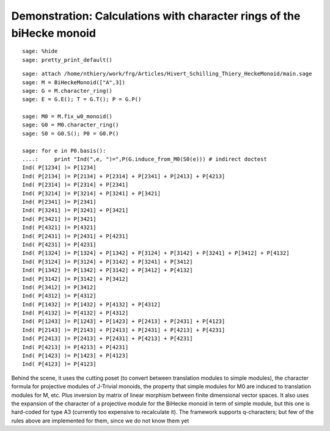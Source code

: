 .. _demo-monoids-character_rings:

======================================================================
Demonstration: Calculations with character rings of the biHecke monoid
======================================================================

::

    sage: %hide
    sage: pretty_print_default()

::

    sage: attach /home/nthiery/work/frg/Articles/Hivert_Schilling_Thiery_HeckeMonoid/main.sage
    sage: M = BiHeckeMonoid(["A",3])
    sage: G = M.character_ring()
    sage: E = G.E(); T = G.T(); P = G.P()

    sage: M0 = M.fix_w0_monoid()
    sage: G0 = M0.character_ring()
    sage: S0 = G0.S(); P0 = G0.P()

    sage: for e in P0.basis():
    ....:     print "Ind(",e, ")=",P(G.induce_from_M0(S0(e))) # indirect doctest
    Ind( P[1234] )= P[1234]
    Ind( P[2134] )= P[2134] + P[2314] + P[2341] + P[2413] + P[4213]
    Ind( P[2314] )= P[2314] + P[2341]
    Ind( P[3214] )= P[3214] + P[3241] + P[3421]
    Ind( P[2341] )= P[2341]
    Ind( P[3241] )= P[3241] + P[3421]
    Ind( P[3421] )= P[3421]
    Ind( P[4321] )= P[4321]
    Ind( P[2431] )= P[2431] + P[4231]
    Ind( P[4231] )= P[4231]
    Ind( P[1324] )= P[1324] + P[1342] + P[3124] + P[3142] + P[3241] + P[3412] + P[4132]
    Ind( P[3124] )= P[3124] + P[3142] + P[3241] + P[3412]
    Ind( P[1342] )= P[1342] + P[3142] + P[3412] + P[4132]
    Ind( P[3142] )= P[3142] + P[3412]
    Ind( P[3412] )= P[3412]
    Ind( P[4312] )= P[4312]
    Ind( P[1432] )= P[1432] + P[4132] + P[4312]
    Ind( P[4132] )= P[4132] + P[4312]
    Ind( P[1243] )= P[1243] + P[1423] + P[2413] + P[2431] + P[4123]
    Ind( P[2143] )= P[2143] + P[2413] + P[2431] + P[4213] + P[4231]
    Ind( P[2413] )= P[2413] + P[2431] + P[4213] + P[4231]
    Ind( P[4213] )= P[4213] + P[4231]
    Ind( P[1423] )= P[1423] + P[4123]
    Ind( P[4123] )= P[4123]

Behind the scene, it uses the cutting poset (to convert between
translation modules to simple modules), the character formula for
projective modules of J-Trivial monoids, the property that simple
modules for M0 are induced to translation modules for M, etc. Plus
inversion by matrix of linear morphism between finite dimensional
vector spaces. It also uses the expansion of the character of a
projective module for the BiHecke monoid in term of simple module, but
this one is hard-coded for type A3 (currently too expensive to
recalculate it). The framework supports q-characters; but few of the
rules above are implemented for them, since we do not know them yet
